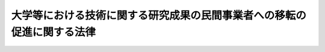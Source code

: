.. _H10HO052:

========================================================================
大学等における技術に関する研究成果の民間事業者への移転の促進に関する法律
========================================================================

.. raw:: html
    
    
    <b>大学等における技術に関する研究成果の民間事業者への移転の促進に関する法律<br>
    （平成十年五月六日法律第五十二号）</b><br><br><div align="right">最終改正：平成二三年六月八日法律第六三号</div><br><p>
    </p><div class="arttitle"><a name="1000000000000000000000000000000000000000000000000100000000000000000000000000000">（目的）</a>
    </div><div class="item"><b>第一条</b>
    <a name="1000000000000000000000000000000000000000000000000100000000001000000000000000000"></a>
    　この法律は、大学、高等専門学校、大学共同利用機関及び国の試験研究機関等における技術に関する研究成果の民間事業者への移転の促進を図るための措置を講ずることにより、新たな事業分野の開拓及び産業の技術の向上並びに大学、高等専門学校、大学共同利用機関及び国の試験研究機関等における研究活動の活性化を図り、もって我が国産業構造の転換の円滑化、国民経済の健全な発展及び学術の進展に寄与することを目的とする。
    </div>
    
    <p>
    </p><div class="arttitle"><a name="1000000000000000000000000000000000000000000000000200000000000000000000000000000">（定義）</a>
    </div><div class="item"><b>第二条</b>
    <a name="1000000000000000000000000000000000000000000000000200000000001000000000000000000"></a>
    　この法律において「特定大学技術移転事業」とは、大学（<a href="/cgi-bin/idxrefer.cgi?H_FILE=%8f%ba%93%f1%93%f1%96%40%93%f1%98%5a&amp;REF_NAME=%8a%77%8d%5a%8b%b3%88%e7%96%40&amp;ANCHOR_F=&amp;ANCHOR_T=" target="inyo">学校教育法</a>
    （昭和二十二年法律第二十六号）<a href="/cgi-bin/idxrefer.cgi?H_FILE=%8f%ba%93%f1%93%f1%96%40%93%f1%98%5a&amp;REF_NAME=%91%e6%88%ea%8f%f0&amp;ANCHOR_F=1000000000000000000000000000000000000000000000000100000000000000000000000000000&amp;ANCHOR_T=1000000000000000000000000000000000000000000000000100000000000000000000000000000#1000000000000000000000000000000000000000000000000100000000000000000000000000000" target="inyo">第一条</a>
    に規定する大学及び高等専門学校並びに<a href="/cgi-bin/idxrefer.cgi?H_FILE=%95%bd%88%ea%8c%dc%96%40%88%ea%88%ea%93%f1&amp;REF_NAME=%8d%91%97%a7%91%e5%8a%77%96%40%90%6c%96%40&amp;ANCHOR_F=&amp;ANCHOR_T=" target="inyo">国立大学法人法</a>
    （平成十五年法律第百十二号）<a href="/cgi-bin/idxrefer.cgi?H_FILE=%95%bd%88%ea%8c%dc%96%40%88%ea%88%ea%93%f1&amp;REF_NAME=%91%e6%93%f1%8f%f0%91%e6%8e%6c%8d%80&amp;ANCHOR_F=1000000000000000000000000000000000000000000000000200000000004000000000000000000&amp;ANCHOR_T=1000000000000000000000000000000000000000000000000200000000004000000000000000000#1000000000000000000000000000000000000000000000000200000000004000000000000000000" target="inyo">第二条第四項</a>
    に規定する大学共同利用機関をいう。以下同じ。）における技術に関する研究成果（以下「特定研究成果」という。）について、特定研究成果に係る特許権その他の政令で定める権利のうち国以外の者に属するものについての譲渡、専用実施権の設定その他の行為により、特定研究成果の活用を行うことが適切かつ確実と認められる民間事業者に対し移転する事業であって、当該大学における研究の進展に資するものをいう。
    </div>
    <div class="item"><b><a name="1000000000000000000000000000000000000000000000000200000000002000000000000000000">２</a>
    </b>
    　この法律において「中小企業者」とは、次の各号のいずれかに該当する者をいう。
    <div class="number"><b><a name="1000000000000000000000000000000000000000000000000200000000002000000001000000000">一</a>
    </b>
    　資本金の額又は出資の総額が三億円以下の会社並びに常時使用する従業員の数が三百人以下の会社及び個人であって、製造業、建設業、運輸業その他の業種（次号から第二号の三までに掲げる業種及び第三号の政令で定める業種を除く。）に属する事業を主たる事業として営むもの
    </div>
    <div class="number"><b><a name="1000000000000000000000000000000000000000000000000200000000002000000002000000000">二</a>
    </b>
    　資本金の額又は出資の総額が一億円以下の会社並びに常時使用する従業員の数が百人以下の会社及び個人であって、卸売業（第三号の政令で定める業種を除く。）に属する事業を主たる事業として営むもの
    </div>
    <div class="number"><b><a name="1000000000000000000000000000000000000000000000000200000000002000000002002000000">二の二</a>
    </b>
    　資本金の額又は出資の総額が五千万円以下の会社並びに常時使用する従業員の数が百人以下の会社及び個人であって、サービス業（第三号の政令で定める業種を除く。）に属する事業を主たる事業として営むもの
    </div>
    <div class="number"><b><a name="1000000000000000000000000000000000000000000000000200000000002000000002003000000">二の三</a>
    </b>
    　資本金の額又は出資の総額が五千万円以下の会社並びに常時使用する従業員の数が五十人以下の会社及び個人であって、小売業（次号の政令で定める業種を除く。）に属する事業を主たる事業として営むもの
    </div>
    <div class="number"><b><a name="1000000000000000000000000000000000000000000000000200000000002000000003000000000">三</a>
    </b>
    　資本金の額又は出資の総額がその業種ごとに政令で定める金額以下の会社並びに常時使用する従業員の数がその業種ごとに政令で定める数以下の会社及び個人であって、その政令で定める業種に属する事業を主たる事業として営むもの
    </div>
    <div class="number"><b><a name="1000000000000000000000000000000000000000000000000200000000002000000004000000000">四</a>
    </b>
    　企業組合
    </div>
    <div class="number"><b><a name="1000000000000000000000000000000000000000000000000200000000002000000005000000000">五</a>
    </b>
    　協業組合
    </div>
    <div class="number"><b><a name="1000000000000000000000000000000000000000000000000200000000002000000006000000000">六</a>
    </b>
    　事業協同組合、事業協同小組合、商工組合、協同組合連合会その他の特別の法律により設立された組合及びその連合会であって、政令で定めるもの
    </div>
    </div>
    
    <p>
    </p><div class="arttitle"><a name="1000000000000000000000000000000000000000000000000300000000000000000000000000000">（実施指針）</a>
    </div><div class="item"><b>第三条</b>
    <a name="1000000000000000000000000000000000000000000000000300000000001000000000000000000"></a>
    　文部科学大臣及び経済産業大臣は、特定研究成果の民間事業者への効率的な移転を促進するため、特定大学技術移転事業の実施に関する指針（以下「実施指針」という。）を定めなければならない。
    </div>
    <div class="item"><b><a name="1000000000000000000000000000000000000000000000000300000000002000000000000000000">２</a>
    </b>
    　実施指針においては、次に掲げる事項を定めるものとする。
    <div class="number"><b><a name="1000000000000000000000000000000000000000000000000300000000002000000001000000000">一</a>
    </b>
    　特定大学技術移転事業の推進に関する基本的な方向
    </div>
    <div class="number"><b><a name="1000000000000000000000000000000000000000000000000300000000002000000002000000000">二</a>
    </b>
    　特定大学技術移転事業を実施する者の要件に関する事項
    </div>
    <div class="number"><b><a name="1000000000000000000000000000000000000000000000000300000000002000000003000000000">三</a>
    </b>
    　特定大学技術移転事業の内容及び実施方法に関する事項
    </div>
    <div class="number"><b><a name="1000000000000000000000000000000000000000000000000300000000002000000004000000000">四</a>
    </b>
    　大学における学術研究の特性その他特定大学技術移転事業の実施に際し配慮すべき事項
    </div>
    </div>
    <div class="item"><b><a name="1000000000000000000000000000000000000000000000000300000000003000000000000000000">３</a>
    </b>
    　文部科学大臣及び経済産業大臣は、実施指針を定め、又はこれを変更しようとするときは、関係行政機関の長に協議しなければならない。
    </div>
    <div class="item"><b><a name="1000000000000000000000000000000000000000000000000300000000004000000000000000000">４</a>
    </b>
    　文部科学大臣及び経済産業大臣は、実施指針を定め、又はこれを変更したときは、遅滞なく、これを公表しなければならない。
    </div>
    
    <p>
    </p><div class="arttitle"><a name="1000000000000000000000000000000000000000000000000400000000000000000000000000000">（実施計画の承認）</a>
    </div><div class="item"><b>第四条</b>
    <a name="1000000000000000000000000000000000000000000000000400000000001000000000000000000"></a>
    　特定大学技術移転事業を実施しようとする者（特定大学技術移転事業を実施する法人を設立しようとする者を含む。）は、当該特定大学技術移転事業の実施に関する計画（以下「実施計画」という。）を作成し、これを文部科学大臣及び経済産業大臣に提出して、その実施計画が適当である旨の承認を受けることができる。
    </div>
    <div class="item"><b><a name="1000000000000000000000000000000000000000000000000400000000002000000000000000000">２</a>
    </b>
    　実施計画には、次に掲げる事項を記載しなければならない。
    <div class="number"><b><a name="1000000000000000000000000000000000000000000000000400000000002000000001000000000">一</a>
    </b>
    　特定大学技術移転事業を実施する者に関する事項
    </div>
    <div class="number"><b><a name="1000000000000000000000000000000000000000000000000400000000002000000002000000000">二</a>
    </b>
    　特定大学技術移転事業の内容及び実施方法
    </div>
    <div class="number"><b><a name="1000000000000000000000000000000000000000000000000400000000002000000003000000000">三</a>
    </b>
    　特定大学技術移転事業の実施時期
    </div>
    <div class="number"><b><a name="1000000000000000000000000000000000000000000000000400000000002000000004000000000">四</a>
    </b>
    　特定大学技術移転事業の実施に必要な資金の額及びその調達方法
    </div>
    </div>
    <div class="item"><b><a name="1000000000000000000000000000000000000000000000000400000000003000000000000000000">３</a>
    </b>
    　文部科学大臣及び経済産業大臣は、第一項の承認の申請があった場合において、その実施計画が実施指針に照らして適切なものであり、かつ、当該実施計画が確実に実施される見込みがあると認めるときは、その承認をするものとする。
    </div>
    <div class="item"><b><a name="1000000000000000000000000000000000000000000000000400000000004000000000000000000">４</a>
    </b>
    　文部科学大臣及び経済産業大臣は、第一項の承認をしたときは、その旨を公表するものとする。
    </div>
    
    <p>
    </p><div class="arttitle"><a name="1000000000000000000000000000000000000000000000000500000000000000000000000000000">（実施計画の変更等）</a>
    </div><div class="item"><b>第五条</b>
    <a name="1000000000000000000000000000000000000000000000000500000000001000000000000000000"></a>
    　前条第一項の承認を受けた者（その者の設立に係る同項の法人を含む。）は、当該承認に係る実施計画を変更しようとするときは、文部科学大臣及び経済産業大臣の承認を受けなければならない。
    </div>
    <div class="item"><b><a name="1000000000000000000000000000000000000000000000000500000000002000000000000000000">２</a>
    </b>
    　文部科学大臣及び経済産業大臣は、前条第一項の承認を受けた実施計画（前項の規定による変更の承認があったときは、その変更後のもの。以下「承認計画」という。）に係る特定大学技術移転事業を実施する者（以下「承認事業者」という。）が当該承認計画に従って特定大学技術移転事業を実施していないと認めるときは、その承認を取り消すことができる。
    </div>
    <div class="item"><b><a name="1000000000000000000000000000000000000000000000000500000000003000000000000000000">３</a>
    </b>
    　前条第三項の規定は第一項の承認に、同条第四項の規定は前項の規定による承認の取消しに準用する。
    </div>
    
    <p>
    </p><div class="arttitle"><a name="1000000000000000000000000000000000000000000000000600000000000000000000000000000">（独立行政法人中小企業基盤整備機構の行う技術移転促進業務）</a>
    </div><div class="item"><b>第六条</b>
    <a name="1000000000000000000000000000000000000000000000000600000000001000000000000000000"></a>
    　独立行政法人中小企業基盤整備機構は、特定研究成果の民間事業者への移転を促進するため、承認計画に係る特定大学技術移転事業の実施に必要な資金を調達するために発行する社債（<a href="/cgi-bin/idxrefer.cgi?H_FILE=%95%bd%88%ea%8e%4f%96%40%8e%b5%8c%dc&amp;REF_NAME=%8e%d0%8d%c2%81%41%8a%94%8e%ae%93%99%82%cc%90%55%91%d6%82%c9%8a%d6%82%b7%82%e9%96%40%97%a5&amp;ANCHOR_F=&amp;ANCHOR_T=" target="inyo">社債、株式等の振替に関する法律</a>
    （平成十三年法律第七十五号）<a href="/cgi-bin/idxrefer.cgi?H_FILE=%95%bd%88%ea%8e%4f%96%40%8e%b5%8c%dc&amp;REF_NAME=%91%e6%98%5a%8f%5c%98%5a%8f%f0%91%e6%88%ea%8d%86&amp;ANCHOR_F=1000000000000000000000000000000000000000000000006600000000001000000001000000000&amp;ANCHOR_T=1000000000000000000000000000000000000000000000006600000000001000000001000000000#1000000000000000000000000000000000000000000000006600000000001000000001000000000" target="inyo">第六十六条第一号</a>
    に規定する短期社債を除く。）及び当該資金の借入れに係る債務の保証の業務を行う。
    </div>
    
    <p>
    </p><div class="item"><b><a name="1000000000000000000000000000000000000000000000000700000000000000000000000000000">第七条</a>
    </b>
    <a name="1000000000000000000000000000000000000000000000000700000000001000000000000000000"></a>
    　削除
    </div>
    
    <p>
    </p><div class="arttitle"><a name="1000000000000000000000000000000000000000000000000800000000000000000000000000000">（</a><a href="/cgi-bin/idxrefer.cgi?H_FILE=%8f%ba%8e%4f%94%aa%96%40%88%ea%81%5a%88%ea&amp;REF_NAME=%92%86%8f%ac%8a%e9%8b%c6%93%8a%8e%91%88%e7%90%ac%8a%94%8e%ae%89%ef%8e%d0%96%40&amp;ANCHOR_F=&amp;ANCHOR_T=" target="inyo">中小企業投資育成株式会社法</a>
    の特例）
    </div><div class="item"><b>第八条</b>
    <a name="1000000000000000000000000000000000000000000000000800000000001000000000000000000"></a>
    　中小企業投資育成株式会社は、<a href="/cgi-bin/idxrefer.cgi?H_FILE=%8f%ba%8e%4f%94%aa%96%40%88%ea%81%5a%88%ea&amp;REF_NAME=%92%86%8f%ac%8a%e9%8b%c6%93%8a%8e%91%88%e7%90%ac%8a%94%8e%ae%89%ef%8e%d0%96%40&amp;ANCHOR_F=&amp;ANCHOR_T=" target="inyo">中小企業投資育成株式会社法</a>
    （昭和三十八年法律第百一号）<a href="/cgi-bin/idxrefer.cgi?H_FILE=%8f%ba%8e%4f%94%aa%96%40%88%ea%81%5a%88%ea&amp;REF_NAME=%91%e6%8c%dc%8f%f0%91%e6%88%ea%8d%80&amp;ANCHOR_F=1000000000000000000000000000000000000000000000000500000000001000000000000000000&amp;ANCHOR_T=1000000000000000000000000000000000000000000000000500000000001000000000000000000#1000000000000000000000000000000000000000000000000500000000001000000000000000000" target="inyo">第五条第一項</a>
    各号に掲げる事業のほか、次に掲げる事業を行うことができる。
    <div class="number"><b><a name="1000000000000000000000000000000000000000000000000800000000001000000001000000000">一</a>
    </b>
    　承認事業者が承認計画に従って行う特定大学技術移転事業により特定研究成果の移転を受けて、中小企業者又は事業を営んでいない個人が当該特定研究成果を活用する事業を実施するために資本金の額が三億円を超える株式会社を設立する際に発行する株式の引受け及び当該引受けに係る株式の保有
    </div>
    <div class="number"><b><a name="1000000000000000000000000000000000000000000000000800000000001000000002000000000">二</a>
    </b>
    　承認事業者が承認計画に従って行う特定大学技術移転事業により特定研究成果の移転を受けて、中小企業者のうち資本金の額が三億円を超える株式会社が当該特定研究成果を活用する事業を実施するために必要とする資金の調達を図るために発行する株式、新株予約権（新株予約権付社債に付されたものを除く。）又は新株予約権付社債等（<a href="/cgi-bin/idxrefer.cgi?H_FILE=%8f%ba%8e%4f%94%aa%96%40%88%ea%81%5a%88%ea&amp;REF_NAME=%92%86%8f%ac%8a%e9%8b%c6%93%8a%8e%91%88%e7%90%ac%8a%94%8e%ae%89%ef%8e%d0%96%40%91%e6%8c%dc%8f%f0%91%e6%88%ea%8d%80%91%e6%93%f1%8d%86&amp;ANCHOR_F=1000000000000000000000000000000000000000000000000500000000001000000002000000000&amp;ANCHOR_T=1000000000000000000000000000000000000000000000000500000000001000000002000000000#1000000000000000000000000000000000000000000000000500000000001000000002000000000" target="inyo">中小企業投資育成株式会社法第五条第一項第二号</a>
    に規定する新株予約権付社債等をいう。以下この条において同じ。）の引受け及び当該引受けに係る株式、新株予約権（その行使により発行され、又は移転された株式を含む。）又は新株予約権付社債等（新株予約権付社債等に付された新株予約権の行使により発行され、又は移転された株式を含む。）の保有
    </div>
    </div>
    <div class="item"><b><a name="1000000000000000000000000000000000000000000000000800000000002000000000000000000">２</a>
    </b>
    　前項第一号の規定による株式の引受け及び当該引受けに係る株式の保有並びに同項第二号の規定による株式、新株予約権（新株予約権付社債に付されたものを除く。）又は新株予約権付社債等の引受け及び当該引受けに係る株式、新株予約権（その行使により発行され、又は移転された株式を含む。）又は新株予約権付社債等（新株予約権付社債等に付された新株予約権の行使により発行され、又は移転された株式を含む。）の保有は、<a href="/cgi-bin/idxrefer.cgi?H_FILE=%8f%ba%8e%4f%94%aa%96%40%88%ea%81%5a%88%ea&amp;REF_NAME=%92%86%8f%ac%8a%e9%8b%c6%93%8a%8e%91%88%e7%90%ac%8a%94%8e%ae%89%ef%8e%d0%96%40&amp;ANCHOR_F=&amp;ANCHOR_T=" target="inyo">中小企業投資育成株式会社法</a>
    の適用については、それぞれ<a href="/cgi-bin/idxrefer.cgi?H_FILE=%8f%ba%8e%4f%94%aa%96%40%88%ea%81%5a%88%ea&amp;REF_NAME=%93%af%96%40%91%e6%8c%dc%8f%f0%91%e6%88%ea%8d%80%91%e6%88%ea%8d%86&amp;ANCHOR_F=1000000000000000000000000000000000000000000000000500000000001000000001000000000&amp;ANCHOR_T=1000000000000000000000000000000000000000000000000500000000001000000001000000000#1000000000000000000000000000000000000000000000000500000000001000000001000000000" target="inyo">同法第五条第一項第一号</a>
    及び<a href="/cgi-bin/idxrefer.cgi?H_FILE=%8f%ba%8e%4f%94%aa%96%40%88%ea%81%5a%88%ea&amp;REF_NAME=%91%e6%93%f1%8d%86&amp;ANCHOR_F=1000000000000000000000000000000000000000000000000500000000001000000002000000000&amp;ANCHOR_T=1000000000000000000000000000000000000000000000000500000000001000000002000000000#1000000000000000000000000000000000000000000000000500000000001000000002000000000" target="inyo">第二号</a>
    の事業とみなす。
    </div>
    
    <p>
    </p><div class="arttitle"><a name="1000000000000000000000000000000000000000000000000900000000000000000000000000000">（学術の応用に関する研究についての配慮）</a>
    </div><div class="item"><b>第九条</b>
    <a name="1000000000000000000000000000000000000000000000000900000000001000000000000000000"></a>
    　文部科学大臣は、特定研究成果の民間事業者への移転の促進に資するため、大学における学術の応用に関する研究の進展が図られるよう必要な配慮をするものとする。
    </div>
    
    <p>
    </p><div class="arttitle"><a name="1000000000000000000000000000000000000000000000001000000000000000000000000000000">（大学と民間事業者との連携協力の円滑化等）</a>
    </div><div class="item"><b>第十条</b>
    <a name="1000000000000000000000000000000000000000000000001000000000001000000000000000000"></a>
    　文部科学大臣及び経済産業大臣は、特定研究成果の民間事業者への移転を促進するため、研究開発に関し、大学と民間事業者との連携及び協力が円滑になされるよう努めるものとする。この場合において、大学における学術研究の特性に常に配慮しなければならない。
    </div>
    <div class="item"><b><a name="1000000000000000000000000000000000000000000000001000000000002000000000000000000">２</a>
    </b>
    　文部科学大臣及び経済産業大臣は、民間事業者が特定研究成果を活用するために必要な知識及び技術の習得を促進するための施策を効果的に推進するよう努めなければならない。
    </div>
    
    <p>
    </p><div class="arttitle"><a name="1000000000000000000000000000000000000000000000001100000000000000000000000000000">（関連施策の推進）</a>
    </div><div class="item"><b>第十一条</b>
    <a name="1000000000000000000000000000000000000000000000001100000000001000000000000000000"></a>
    　経済産業大臣は、特定研究成果の活用において中小企業者が果たす重要な役割にかんがみ、研究開発、特定研究成果の活用に関する情報の提供その他の関連施策を効果的に推進するよう努めるものとする。
    </div>
    
    <p>
    </p><div class="arttitle"><a name="1000000000000000000000000000000000000000000000001200000000000000000000000000000">（特許料の特例等）</a>
    </div><div class="item"><b>第十二条</b>
    <a name="1000000000000000000000000000000000000000000000001200000000001000000000000000000"></a>
    　国の試験研究機関であって政令で定めるもの（以下「特定試験研究機関」という。）における技術に関する研究成果について、当該研究成果に係る国有の特許権若しくは特許を受ける権利又は国有の実用新案権若しくは実用新案登録を受ける権利の譲渡を受け、当該特許権若しくは当該特許を受ける権利に基づいて取得した特許権又は当該実用新案権若しくは当該実用新案登録を受ける権利に基づいて取得した実用新案権についての譲渡、専用実施権の設定その他の行為により、当該研究成果の活用を行おうとする民間事業者に対し移転する事業を行う者は、当該特定試験研究機関を所管する大臣に申請して、その事業が次の各号のいずれにも適合している旨の認定を受けることができる。
    <div class="number"><b><a name="1000000000000000000000000000000000000000000000001200000000001000000001000000000">一</a>
    </b>
    　当該事業を適確かつ円滑に実施することができる技術的能力を有するものであること。
    </div>
    <div class="number"><b><a name="1000000000000000000000000000000000000000000000001200000000001000000002000000000">二</a>
    </b>
    　当該特許権若しくは当該特許を受ける権利に係る発明又は当該実用新案権若しくは当該実用新案登録を受ける権利に係る考案を自ら実施するものでないこと。
    </div>
    <div class="number"><b><a name="1000000000000000000000000000000000000000000000001200000000001000000003000000000">三</a>
    </b>
    　当該特許権若しくは当該特許を受ける権利に係る発明又は当該実用新案権若しくは当該実用新案登録を受ける権利に係る考案に関する民間事業者への情報の提供において特定の民間事業者に対して不当な差別的取扱いをするものでないことその他当該事業を適正に行うに必要な業務の実施の方法が定められているものであること。
    </div>
    </div>
    <div class="item"><b><a name="1000000000000000000000000000000000000000000000001200000000002000000000000000000">２</a>
    </b>
    　特定試験研究機関を所管する大臣は、前項の認定を受けた者（以下「認定事業者」という。）が同項各号のいずれかに適合しなくなったと認めるときは、その認定を取り消すことができる。
    </div>
    <div class="item"><b><a name="1000000000000000000000000000000000000000000000001200000000003000000000000000000">３</a>
    </b>
    　特定試験研究機関を所管する大臣は、第一項の規定による認定をしたとき、及び前項の規定による認定の取消しをしたときは、その旨を特許庁長官に通知しなければならない。
    </div>
    <div class="item"><b><a name="1000000000000000000000000000000000000000000000001200000000004000000000000000000">４</a>
    </b>
    　<a href="/cgi-bin/idxrefer.cgi?H_FILE=%8f%ba%8e%4f%8e%6c%96%40%88%ea%93%f1%88%ea&amp;REF_NAME=%93%c1%8b%96%96%40&amp;ANCHOR_F=&amp;ANCHOR_T=" target="inyo">特許法</a>
    （昭和三十四年法律第百二十一号）<a href="/cgi-bin/idxrefer.cgi?H_FILE=%8f%ba%8e%4f%8e%6c%96%40%88%ea%93%f1%88%ea&amp;REF_NAME=%91%e6%95%53%8e%b5%8f%f0%91%e6%93%f1%8d%80&amp;ANCHOR_F=1000000000000000000000000000000000000000000000010700000000002000000000000000000&amp;ANCHOR_T=1000000000000000000000000000000000000000000000010700000000002000000000000000000#1000000000000000000000000000000000000000000000010700000000002000000000000000000" target="inyo">第百七条第二項</a>
    の規定は、次に掲げる特許権であって当該認定事業者に属するものに準用する。
    <div class="number"><b><a name="1000000000000000000000000000000000000000000000001200000000004000000001000000000">一</a>
    </b>
    　認定事業者が国から譲渡を受けた特定試験研究機関における技術に関する研究成果に係る特許を受ける権利に基づいて取得した特許権
    </div>
    <div class="number"><b><a name="1000000000000000000000000000000000000000000000001200000000004000000002000000000">二</a>
    </b>
    　認定事業者が国から譲渡を受けた特定試験研究機関における技術に関する研究成果に係る特許権
    </div>
    </div>
    <div class="item"><b><a name="1000000000000000000000000000000000000000000000001200000000005000000000000000000">５</a>
    </b>
    　<a href="/cgi-bin/idxrefer.cgi?H_FILE=%8f%ba%8e%4f%8e%6c%96%40%88%ea%93%f1%88%ea&amp;REF_NAME=%93%c1%8b%96%96%40%91%e6%95%53%8b%e3%8f%5c%8c%dc%8f%f0%91%e6%8e%6c%8d%80&amp;ANCHOR_F=1000000000000000000000000000000000000000000000019500000000004000000000000000000&amp;ANCHOR_T=1000000000000000000000000000000000000000000000019500000000004000000000000000000#1000000000000000000000000000000000000000000000019500000000004000000000000000000" target="inyo">特許法第百九十五条第四項</a>
    の規定は、前項に規定する特許権又は認定事業者が国から譲渡を受けた特定試験研究機関における技術に関する研究成果に係る特許を受ける権利であって当該認定事業者に属するものについて<a href="/cgi-bin/idxrefer.cgi?H_FILE=%8f%ba%8e%4f%8e%6c%96%40%88%ea%93%f1%88%ea&amp;REF_NAME=%93%af%8f%f0%91%e6%88%ea%8d%80&amp;ANCHOR_F=1000000000000000000000000000000000000000000000019500000000001000000000000000000&amp;ANCHOR_T=1000000000000000000000000000000000000000000000019500000000001000000000000000000#1000000000000000000000000000000000000000000000019500000000001000000000000000000" target="inyo">同条第一項</a>
    から<a href="/cgi-bin/idxrefer.cgi?H_FILE=%8f%ba%8e%4f%8e%6c%96%40%88%ea%93%f1%88%ea&amp;REF_NAME=%91%e6%8e%4f%8d%80&amp;ANCHOR_F=1000000000000000000000000000000000000000000000019500000000003000000000000000000&amp;ANCHOR_T=1000000000000000000000000000000000000000000000019500000000003000000000000000000#1000000000000000000000000000000000000000000000019500000000003000000000000000000" target="inyo">第三項</a>
    までの規定により手数料（政令で定めるものに限る。）を納付すべき者が当該認定事業者である場合に準用する。
    </div>
    <div class="item"><b><a name="1000000000000000000000000000000000000000000000001200000000006000000000000000000">６</a>
    </b>
    　第四項に規定する特許権又は前項に規定する特許を受ける権利が認定事業者と認定事業者以外の者との共有に係る場合における<a href="/cgi-bin/idxrefer.cgi?H_FILE=%8f%ba%8e%4f%8e%6c%96%40%88%ea%93%f1%88%ea&amp;REF_NAME=%93%c1%8b%96%96%40%91%e6%95%53%8b%e3%8f%5c%8c%dc%8f%f0%91%e6%88%ea%8d%80&amp;ANCHOR_F=1000000000000000000000000000000000000000000000019500000000001000000000000000000&amp;ANCHOR_T=1000000000000000000000000000000000000000000000019500000000001000000000000000000#1000000000000000000000000000000000000000000000019500000000001000000000000000000" target="inyo">特許法第百九十五条第一項</a>
    又は<a href="/cgi-bin/idxrefer.cgi?H_FILE=%8f%ba%8e%4f%8e%6c%96%40%88%ea%93%f1%88%ea&amp;REF_NAME=%91%e6%93%f1%8d%80&amp;ANCHOR_F=1000000000000000000000000000000000000000000000019500000000002000000000000000000&amp;ANCHOR_T=1000000000000000000000000000000000000000000000019500000000002000000000000000000#1000000000000000000000000000000000000000000000019500000000002000000000000000000" target="inyo">第二項</a>
    の規定による手数料（出願審査の請求の手数料以外の政令で定める手数料に限る。）の納付については、認定事業者を国とみなして<a href="/cgi-bin/idxrefer.cgi?H_FILE=%8f%ba%8e%4f%8e%6c%96%40%88%ea%93%f1%88%ea&amp;REF_NAME=%93%af%8f%f0%91%e6%8c%dc%8d%80&amp;ANCHOR_F=1000000000000000000000000000000000000000000000019500000000005000000000000000000&amp;ANCHOR_T=1000000000000000000000000000000000000000000000019500000000005000000000000000000#1000000000000000000000000000000000000000000000019500000000005000000000000000000" target="inyo">同条第五項</a>
    の規定を適用する。
    </div>
    <div class="item"><b><a name="1000000000000000000000000000000000000000000000001200000000007000000000000000000">７</a>
    </b>
    　<a href="/cgi-bin/idxrefer.cgi?H_FILE=%95%bd%93%f1%96%40%8e%4f%81%5a&amp;REF_NAME=%8d%48%8b%c6%8f%8a%97%4c%8c%a0%82%c9%8a%d6%82%b7%82%e9%8e%e8%91%b1%93%99%82%cc%93%c1%97%e1%82%c9%8a%d6%82%b7%82%e9%96%40%97%a5&amp;ANCHOR_F=&amp;ANCHOR_T=" target="inyo">工業所有権に関する手続等の特例に関する法律</a>
    （平成二年法律第三十号）<a href="/cgi-bin/idxrefer.cgi?H_FILE=%95%bd%93%f1%96%40%8e%4f%81%5a&amp;REF_NAME=%91%e6%8e%6c%8f%5c%8f%f0%91%e6%8e%4f%8d%80&amp;ANCHOR_F=1000000000000000000000000000000000000000000000004000000000003000000000000000000&amp;ANCHOR_T=1000000000000000000000000000000000000000000000004000000000003000000000000000000#1000000000000000000000000000000000000000000000004000000000003000000000000000000" target="inyo">第四十条第三項</a>
    の規定は、第四項に規定する特許権又は第五項に規定する特許を受ける権利について<a href="/cgi-bin/idxrefer.cgi?H_FILE=%95%bd%93%f1%96%40%8e%4f%81%5a&amp;REF_NAME=%93%af%8f%f0%91%e6%88%ea%8d%80&amp;ANCHOR_F=1000000000000000000000000000000000000000000000004000000000001000000000000000000&amp;ANCHOR_T=1000000000000000000000000000000000000000000000004000000000001000000000000000000#1000000000000000000000000000000000000000000000004000000000001000000000000000000" target="inyo">同条第一項</a>
    の規定により手数料（政令で定めるものに限る。）を納付すべき者が当該認定事業者である場合に準用する。
    </div>
    <div class="item"><b><a name="1000000000000000000000000000000000000000000000001200000000008000000000000000000">８</a>
    </b>
    　第四項に規定する特許権又は第五項に規定する特許を受ける権利が認定事業者と認定事業者以外の者との共有に係る場合における<a href="/cgi-bin/idxrefer.cgi?H_FILE=%95%bd%93%f1%96%40%8e%4f%81%5a&amp;REF_NAME=%8d%48%8b%c6%8f%8a%97%4c%8c%a0%82%c9%8a%d6%82%b7%82%e9%8e%e8%91%b1%93%99%82%cc%93%c1%97%e1%82%c9%8a%d6%82%b7%82%e9%96%40%97%a5%91%e6%8e%6c%8f%5c%8f%f0%91%e6%88%ea%8d%80&amp;ANCHOR_F=1000000000000000000000000000000000000000000000004000000000001000000000000000000&amp;ANCHOR_T=1000000000000000000000000000000000000000000000004000000000001000000000000000000#1000000000000000000000000000000000000000000000004000000000001000000000000000000" target="inyo">工業所有権に関する手続等の特例に関する法律第四十条第一項</a>
    の規定による手数料（前項の政令で定めるものに限る。）の納付については、認定事業者を国とみなして<a href="/cgi-bin/idxrefer.cgi?H_FILE=%95%bd%93%f1%96%40%8e%4f%81%5a&amp;REF_NAME=%93%af%8f%f0%91%e6%8e%6c%8d%80&amp;ANCHOR_F=1000000000000000000000000000000000000000000000004000000000004000000000000000000&amp;ANCHOR_T=1000000000000000000000000000000000000000000000004000000000004000000000000000000#1000000000000000000000000000000000000000000000004000000000004000000000000000000" target="inyo">同条第四項</a>
    の規定を適用する。
    </div>
    <div class="item"><b><a name="1000000000000000000000000000000000000000000000001200000000009000000000000000000">９</a>
    </b>
    　第四項から前項までの規定は、認定事業者が国から譲渡を受けた特定試験研究機関における技術に関する研究成果に係る実用新案登録を受ける権利、認定事業者が国から譲渡を受けた特定試験研究機関における技術に関する研究成果に係る実用新案登録を受ける権利に基づいて取得した実用新案権及び認定事業者が国から譲渡を受けた特定試験研究機関における技術に関する研究成果に係る実用新案権であって当該認定事業者に属するものに準用する。この場合において、第四項中「<a href="/cgi-bin/idxrefer.cgi?H_FILE=%8f%ba%8e%4f%8e%6c%96%40%88%ea%93%f1%88%ea&amp;REF_NAME=%93%c1%8b%96%96%40&amp;ANCHOR_F=&amp;ANCHOR_T=" target="inyo">特許法</a>
    （昭和三十四年法律第百二十一号）<a href="/cgi-bin/idxrefer.cgi?H_FILE=%8f%ba%8e%4f%8e%6c%96%40%88%ea%93%f1%88%ea&amp;REF_NAME=%91%e6%95%53%8e%b5%8f%f0%91%e6%93%f1%8d%80&amp;ANCHOR_F=1000000000000000000000000000000000000000000000010700000000002000000000000000000&amp;ANCHOR_T=1000000000000000000000000000000000000000000000010700000000002000000000000000000#1000000000000000000000000000000000000000000000010700000000002000000000000000000" target="inyo">第百七条第二項</a>
    」とあるのは「<a href="/cgi-bin/idxrefer.cgi?H_FILE=%8f%ba%8e%4f%8e%6c%96%40%88%ea%93%f1%8e%4f&amp;REF_NAME=%8e%c0%97%70%90%56%88%c4%96%40&amp;ANCHOR_F=&amp;ANCHOR_T=" target="inyo">実用新案法</a>
    （昭和三十四年法律第百二十三号）<a href="/cgi-bin/idxrefer.cgi?H_FILE=%8f%ba%8e%4f%8e%6c%96%40%88%ea%93%f1%8e%4f&amp;REF_NAME=%91%e6%8e%4f%8f%5c%88%ea%8f%f0%91%e6%93%f1%8d%80&amp;ANCHOR_F=1000000000000000000000000000000000000000000000003100000000002000000000000000000&amp;ANCHOR_T=1000000000000000000000000000000000000000000000003100000000002000000000000000000#1000000000000000000000000000000000000000000000003100000000002000000000000000000" target="inyo">第三十一条第二項</a>
    」と、第五項中「<a href="/cgi-bin/idxrefer.cgi?H_FILE=%8f%ba%8e%4f%8e%6c%96%40%88%ea%93%f1%88%ea&amp;REF_NAME=%93%c1%8b%96%96%40%91%e6%95%53%8b%e3%8f%5c%8c%dc%8f%f0%91%e6%8e%6c%8d%80&amp;ANCHOR_F=1000000000000000000000000000000000000000000000019500000000004000000000000000000&amp;ANCHOR_T=1000000000000000000000000000000000000000000000019500000000004000000000000000000#1000000000000000000000000000000000000000000000019500000000004000000000000000000" target="inyo">特許法第百九十五条第四項</a>
    」とあるのは「<a href="/cgi-bin/idxrefer.cgi?H_FILE=%8f%ba%8e%4f%8e%6c%96%40%88%ea%93%f1%8e%4f&amp;REF_NAME=%8e%c0%97%70%90%56%88%c4%96%40%91%e6%8c%dc%8f%5c%8e%6c%8f%f0%91%e6%8e%4f%8d%80&amp;ANCHOR_F=1000000000000000000000000000000000000000000000005400000000003000000000000000000&amp;ANCHOR_T=1000000000000000000000000000000000000000000000005400000000003000000000000000000#1000000000000000000000000000000000000000000000005400000000003000000000000000000" target="inyo">実用新案法第五十四条第三項</a>
    」と、第六項中「<a href="/cgi-bin/idxrefer.cgi?H_FILE=%8f%ba%8e%4f%8e%6c%96%40%88%ea%93%f1%88%ea&amp;REF_NAME=%93%c1%8b%96%96%40%91%e6%95%53%8b%e3%8f%5c%8c%dc%8f%f0%91%e6%88%ea%8d%80&amp;ANCHOR_F=1000000000000000000000000000000000000000000000019500000000001000000000000000000&amp;ANCHOR_T=1000000000000000000000000000000000000000000000019500000000001000000000000000000#1000000000000000000000000000000000000000000000019500000000001000000000000000000" target="inyo">特許法第百九十五条第一項</a>
    又は<a href="/cgi-bin/idxrefer.cgi?H_FILE=%8f%ba%8e%4f%8e%6c%96%40%88%ea%93%f1%88%ea&amp;REF_NAME=%91%e6%93%f1%8d%80&amp;ANCHOR_F=1000000000000000000000000000000000000000000000019500000000002000000000000000000&amp;ANCHOR_T=1000000000000000000000000000000000000000000000019500000000002000000000000000000#1000000000000000000000000000000000000000000000019500000000002000000000000000000" target="inyo">第二項</a>
    」とあるのは「<a href="/cgi-bin/idxrefer.cgi?H_FILE=%8f%ba%8e%4f%8e%6c%96%40%88%ea%93%f1%8e%4f&amp;REF_NAME=%8e%c0%97%70%90%56%88%c4%96%40%91%e6%8c%dc%8f%5c%8e%6c%8f%f0%91%e6%88%ea%8d%80&amp;ANCHOR_F=1000000000000000000000000000000000000000000000005400000000001000000000000000000&amp;ANCHOR_T=1000000000000000000000000000000000000000000000005400000000001000000000000000000#1000000000000000000000000000000000000000000000005400000000001000000000000000000" target="inyo">実用新案法第五十四条第一項</a>
    又は<a href="/cgi-bin/idxrefer.cgi?H_FILE=%8f%ba%8e%4f%8e%6c%96%40%88%ea%93%f1%8e%4f&amp;REF_NAME=%91%e6%93%f1%8d%80&amp;ANCHOR_F=1000000000000000000000000000000000000000000000005400000000002000000000000000000&amp;ANCHOR_T=1000000000000000000000000000000000000000000000005400000000002000000000000000000#1000000000000000000000000000000000000000000000005400000000002000000000000000000" target="inyo">第二項</a>
    」と、「出願審査の請求の手数料」とあるのは「実用新案技術評価の請求の手数料」と、「<a href="/cgi-bin/idxrefer.cgi?H_FILE=%8f%ba%8e%4f%8e%6c%96%40%88%ea%93%f1%8e%4f&amp;REF_NAME=%93%af%8f%f0%91%e6%8c%dc%8d%80&amp;ANCHOR_F=1000000000000000000000000000000000000000000000005400000000005000000000000000000&amp;ANCHOR_T=1000000000000000000000000000000000000000000000005400000000005000000000000000000#1000000000000000000000000000000000000000000000005400000000005000000000000000000" target="inyo">同条第五項</a>
    」とあるのは「<a href="/cgi-bin/idxrefer.cgi?H_FILE=%8f%ba%8e%4f%8e%6c%96%40%88%ea%93%f1%8e%4f&amp;REF_NAME=%93%af%8f%f0%91%e6%8e%6c%8d%80&amp;ANCHOR_F=1000000000000000000000000000000000000000000000005400000000004000000000000000000&amp;ANCHOR_T=1000000000000000000000000000000000000000000000005400000000004000000000000000000#1000000000000000000000000000000000000000000000005400000000004000000000000000000" target="inyo">同条第四項</a>
    」と読み替えるものとする。
    </div>
    
    <p>
    </p><div class="item"><b><a name="1000000000000000000000000000000000000000000000001300000000000000000000000000000">第十三条</a>
    </b>
    <a name="1000000000000000000000000000000000000000000000001300000000001000000000000000000"></a>
    　独立行政法人（<a href="/cgi-bin/idxrefer.cgi?H_FILE=%95%bd%88%ea%88%ea%96%40%88%ea%81%5a%8e%4f&amp;REF_NAME=%93%c6%97%a7%8d%73%90%ad%96%40%90%6c%92%ca%91%a5%96%40&amp;ANCHOR_F=&amp;ANCHOR_T=" target="inyo">独立行政法人通則法</a>
    （平成十一年法律第百三号）<a href="/cgi-bin/idxrefer.cgi?H_FILE=%95%bd%88%ea%88%ea%96%40%88%ea%81%5a%8e%4f&amp;REF_NAME=%91%e6%93%f1%8f%f0%91%e6%88%ea%8d%80&amp;ANCHOR_F=1000000000000000000000000000000000000000000000000200000000001000000000000000000&amp;ANCHOR_T=1000000000000000000000000000000000000000000000000200000000001000000000000000000#1000000000000000000000000000000000000000000000000200000000001000000000000000000" target="inyo">第二条第一項</a>
    に規定する独立行政法人をいう。）であって試験研究に関する業務を行うものとして政令で定めるもの（以下「試験研究独立行政法人」という。）における技術に関する研究成果について、当該研究成果に係る試験研究独立行政法人が保有する特許権又は特許を受ける権利の譲渡を受け、当該特許権又は当該特許を受ける権利に基づいて取得した特許権についての譲渡、専用実施権の設定その他の行為により、当該研究成果の活用を行おうとする民間事業者に対し移転する事業（以下「試験研究独立行政法人技術移転事業」という。）を行う者は、当該試験研究独立行政法人を所管する大臣に申請して、その事業が次の各号のいずれにも適合している旨の認定を受けることができる。
    <div class="number"><b><a name="1000000000000000000000000000000000000000000000001300000000001000000001000000000">一</a>
    </b>
    　当該事業を適確かつ円滑に実施することができる技術的能力を有するものであること。
    </div>
    <div class="number"><b><a name="1000000000000000000000000000000000000000000000001300000000001000000002000000000">二</a>
    </b>
    　当該特許権又は当該特許を受ける権利に係る発明を自ら実施するものでないこと。
    </div>
    <div class="number"><b><a name="1000000000000000000000000000000000000000000000001300000000001000000003000000000">三</a>
    </b>
    　当該特許権又は当該特許を受ける権利に係る発明に関する民間事業者への情報の提供において特定の民間事業者に対して不当な差別的取扱いをするものでないことその他当該事業を適正に行うに必要な業務の実施の方法が定められているものであること。
    </div>
    </div>
    <div class="item"><b><a name="1000000000000000000000000000000000000000000000001300000000002000000000000000000">２</a>
    </b>
    　前条第二項及び第三項の規定は前項の規定による認定に準用する。
    </div>
    <div class="item"><b><a name="1000000000000000000000000000000000000000000000001300000000003000000000000000000">３</a>
    </b>
    　特許庁長官は、第一項の認定を受けた者が同項に規定する試験研究独立行政法人技術移転事業を実施するときは、政令で定めるところにより、<a href="/cgi-bin/idxrefer.cgi?H_FILE=%8f%ba%8e%4f%8e%6c%96%40%88%ea%93%f1%88%ea&amp;REF_NAME=%93%c1%8b%96%96%40%91%e6%95%53%8e%b5%8f%f0%91%e6%88%ea%8d%80&amp;ANCHOR_F=1000000000000000000000000000000000000000000000010700000000001000000000000000000&amp;ANCHOR_T=1000000000000000000000000000000000000000000000010700000000001000000000000000000#1000000000000000000000000000000000000000000000010700000000001000000000000000000" target="inyo">特許法第百七条第一項</a>
    の規定による第一年から第十年までの各年分の特許料を軽減し若しくは免除し、又はその納付を猶予することができる。
    </div>
    <div class="item"><b><a name="1000000000000000000000000000000000000000000000001300000000004000000000000000000">４</a>
    </b>
    　特許庁長官は、第一項の認定を受けた者が同項に規定する試験研究独立行政法人技術移転事業を実施するときは、政令で定めるところにより、自己の特許出願について<a href="/cgi-bin/idxrefer.cgi?H_FILE=%8f%ba%8e%4f%8e%6c%96%40%88%ea%93%f1%88%ea&amp;REF_NAME=%93%c1%8b%96%96%40%91%e6%95%53%8b%e3%8f%5c%8c%dc%8f%f0%91%e6%93%f1%8d%80&amp;ANCHOR_F=1000000000000000000000000000000000000000000000019500000000002000000000000000000&amp;ANCHOR_T=1000000000000000000000000000000000000000000000019500000000002000000000000000000#1000000000000000000000000000000000000000000000019500000000002000000000000000000" target="inyo">特許法第百九十五条第二項</a>
    の規定により納付すべき出願審査の請求の手数料を軽減し、又は免除することができる。
    </div>
    
    <p>
    </p><div class="arttitle"><a name="1000000000000000000000000000000000000000000000001400000000000000000000000000000">（報告の徴収）</a>
    </div><div class="item"><b>第十四条</b>
    <a name="1000000000000000000000000000000000000000000000001400000000001000000000000000000"></a>
    　文部科学大臣及び経済産業大臣は、承認事業者に対し、承認計画の実施状況について報告を求めることができる。
    </div>
    <div class="item"><b><a name="1000000000000000000000000000000000000000000000001400000000002000000000000000000">２</a>
    </b>
    　特定試験研究機関又は試験研究独立行政法人を所管する大臣は、この法律の施行に必要な限度において、認定事業者又は前条第一項の認定を受けた者に対し、その業務の状況について報告を求めることができる。
    </div>
    
    <p>
    </p><div class="arttitle"><a name="1000000000000000000000000000000000000000000000001500000000000000000000000000000">（罰則）</a>
    </div><div class="item"><b>第十五条</b>
    <a name="1000000000000000000000000000000000000000000000001500000000001000000000000000000"></a>
    　前条の規定による報告をせず、又は虚偽の報告をした者は、二十万円以下の罰金に処する。
    </div>
    <div class="item"><b><a name="1000000000000000000000000000000000000000000000001500000000002000000000000000000">２</a>
    </b>
    　法人の代表者又は法人若しくは人の代理人、使用人その他の従業者が、その法人又は人の業務に関し、前項の違反行為をしたときは、行為者を罰するほか、その法人又は人に対して同項の刑を科する。
    </div>
    
    
    <br><a name="5000000000000000000000000000000000000000000000000000000000000000000000000000000"></a>
    　　　<a name="5000000001000000000000000000000000000000000000000000000000000000000000000000000"><b>附　則　抄</b></a>
    <br><p>
    </p><div class="arttitle">（施行期日）</div>
    <div class="item"><b>第一条</b>
    　この法律は、公布の日から起算して三月を超えない範囲内において政令で定める日から施行する。ただし、第十二条、第十三条並びに第十四条第二項及び第三項の規定は、平成十一年四月一日から施行する。
    </div>
    
    <p>
    </p><div class="arttitle">（基金の持分の払戻しの禁止の特例）</div>
    <div class="item"><b>第二条</b>
    　政府及び日本開発銀行以外の出資者は、基金に対し、この法律の施行の日から起算して一月を経過した日までの間に限り、その持分の払戻しを請求することができる。
    </div>
    <div class="item"><b>２</b>
    　基金は、前項の規定による請求があったときは、特定施設整備法第十八条第一項の規定にかかわらず、当該持分に係る出資額に相当する金額により払戻しをしなければならない。この場合において、基金は、その払戻しをした金額により資本金を減少するものとする。
    </div>
    
    <p>
    </p><div class="arttitle">（承認事業者に係る特許料等に関する特例措置等）</div>
    <div class="item"><b>第三条</b>
    　承認事業者が国立大学法人（国立大学法人法第二条第一項に規定する国立大学法人をいう。）、大学共同利用機関法人（同条第三項に規定する大学共同利用機関法人をいう。）又は独立行政法人国立高等専門学校機構から譲渡を受けた特許権若しくは特許を受ける権利（産業技術力強化法（平成十二年法律第四十四号）附則第三条第一項各号に掲げるものに限る。）又は当該特許を受ける権利に基づいて取得した特許権（平成十九年三月三十一日までにされた特許出願（同年四月一日以後にする特許出願であって、特許法第四十四条第二項（同法第四十六条第五項において準用する場合を含む。）の規定により同年三月三十一日までにしたものとみなされるものを除く。）に係るものに限る。）であって承認事業者に属するものについて特許法第百七条第一項の規定により納付すべき特許料、同法第百九十五条第一項若しくは第二項の規定により納付すべき手数料又は工業所有権に関する手続等の特例に関する法律第四十条第一項の規定により納付すべき手数料の納付については、承認事業者を国とみなして特許法第百七条第二項、第百九十五条第四項及び第五項並びに工業所有権に関する手続等の特例に関する法律第四十条第三項及び第四項の規定を適用する。
    </div>
    
    <p>
    </p><div class="arttitle">（罰則に関する経過措置）</div>
    <div class="item"><b>第四条</b>
    　この法律の施行前にした行為に対する罰則の適用については、なお従前の例による。
    </div>
    
    <br>　　　<a name="5000000002000000000000000000000000000000000000000000000000000000000000000000000"><b>附　則　（平成一一年一二月三日法律第一四六号）　抄</b></a>
    <br><p>
    </p><div class="arttitle">（施行期日）</div>
    <div class="item"><b>第一条</b>
    　この法律は、公布の日から施行する。
    </div>
    
    <p>
    </p><div class="arttitle">（罰則に関する経過措置）</div>
    <div class="item"><b>第十四条</b>
    　この法律（附則第一条ただし書に規定する規定については、当該規定。以下この条において同じ。）の施行前にした行為及びこの附則の規定によりなお従前の例によることとされる場合におけるこの法律の施行後にした行為に対する罰則の適用については、なお従前の例による。
    </div>
    
    <p>
    </p><div class="arttitle">（政令への委任）</div>
    <div class="item"><b>第十五条</b>
    　附則第二条から前条までに定めるもののほか、この法律の施行に関して必要となる経過措置は、政令で定める。
    </div>
    
    <br>　　　<a name="5000000003000000000000000000000000000000000000000000000000000000000000000000000"><b>附　則　（平成一一年一二月二二日法律第一六〇号）　抄</b></a>
    <br><p>
    </p><div class="arttitle">（施行期日）</div>
    <div class="item"><b>第一条</b>
    　この法律（第二条及び第三条を除く。）は、平成十三年一月六日から施行する。
    </div>
    
    <br>　　　<a name="5000000004000000000000000000000000000000000000000000000000000000000000000000000"><b>附　則　（平成一一年一二月二二日法律第二二〇号）　抄</b></a>
    <br><p>
    </p><div class="arttitle">（施行期日）</div>
    <div class="item"><b>第一条</b>
    　この法律（第一条を除く。）は、平成十三年一月六日から施行する。
    </div>
    
    <p>
    </p><div class="arttitle">（政令への委任）</div>
    <div class="item"><b>第四条</b>
    　前二条に定めるもののほか、この法律の施行に関し必要な事項は、政令で定める。
    </div>
    
    <br>　　　<a name="5000000005000000000000000000000000000000000000000000000000000000000000000000000"><b>附　則　（平成一一年一二月二二日法律第二二三号）　抄</b></a>
    <br><p>
    </p><div class="arttitle">（施行期日）</div>
    <div class="item"><b>第一条</b>
    　この法律は、公布の日から起算して三月を超えない範囲内において政令で定める日から施行する。
    </div>
    
    <br>　　　<a name="5000000006000000000000000000000000000000000000000000000000000000000000000000000"><b>附　則　（平成一三年六月二七日法律第七五号）　抄</b></a>
    <br><p>
    </p><div class="arttitle">（施行期日等）</div>
    <div class="item"><b>第一条</b>
    　この法律は、平成十四年四月一日（以下「施行日」という。）から施行し、施行日以後に発行される短期社債等について適用する。
    </div>
    
    <p>
    </p><div class="arttitle">（罰則の適用に関する経過措置）</div>
    <div class="item"><b>第七条</b>
    　施行日前にした行為及びこの附則の規定によりなおその効力を有することとされる場合における施行日以後にした行為に対する罰則の適用については、なお従前の例による。
    </div>
    
    <p>
    </p><div class="arttitle">（その他の経過措置の政令への委任）</div>
    <div class="item"><b>第八条</b>
    　この附則に規定するもののほか、この法律の施行に関し必要な経過措置は、政令で定める。
    </div>
    
    <p>
    </p><div class="arttitle">（検討）</div>
    <div class="item"><b>第九条</b>
    　政府は、この法律の施行後五年を経過した場合において、この法律の施行状況、社会経済情勢の変化等を勘案し、振替機関に係る制度について検討を加え、必要があると認めるときは、その結果に基づいて所要の措置を構ずるものとする。
    </div>
    
    <br>　　　<a name="5000000007000000000000000000000000000000000000000000000000000000000000000000000"><b>附　則　（平成一三年一一月二八日法律第一二九号）　抄</b></a>
    <br><p></p><div class="arttitle">（施行期日）</div>
    <div class="item"><b>１</b>
    　この法律は、平成十四年四月一日から施行する。
    </div>
    <div class="arttitle">（罰則の適用に関する経過措置）</div>
    <div class="item"><b>２</b>
    　この法律の施行前にした行為及びこの法律の規定により従前の例によることとされる場合におけるこの法律の施行後にした行為に対する罰則の適用については、なお従前の例による。
    </div>
    
    <br>　　　<a name="5000000008000000000000000000000000000000000000000000000000000000000000000000000"><b>附　則　（平成一四年六月一二日法律第六五号）　抄</b></a>
    <br><p>
    </p><div class="arttitle">（施行期日）</div>
    <div class="item"><b>第一条</b>
    　この法律は、平成十五年一月六日から施行する。
    </div>
    
    <p>
    </p><div class="arttitle">（罰則の適用に関する経過措置） </div>
    <div class="item"><b>第八十四条</b>
    　この法律（附則第一条各号に掲げる規定にあっては、当該規定。以下この条において同じ。）の施行前にした行為及びこの附則の規定によりなお従前の例によることとされる場合におけるこの法律の施行後にした行為に対する罰則の適用については、なお従前の例による。 
    </div>
    
    <p>
    </p><div class="arttitle">（その他の経過措置の政令への委任） </div>
    <div class="item"><b>第八十五条</b>
    　この附則に規定するもののほか、この法律の施行に関し必要な経過措置は、政令で定める。 
    </div>
    
    <p>
    </p><div class="arttitle">（検討） </div>
    <div class="item"><b>第八十六条</b>
    　政府は、この法律の施行後五年を経過した場合において新社債等振替法、金融商品取引法の施行状況、社会経済情勢の変化等を勘案し、新社債等振替法第二条第十一項に規定する加入者保護信託、金融商品取引法第二条第二十九項に規定する金融商品取引清算機関に係る制度について検討を加え、必要があると認めるときは、その結果に基づいて所要の措置を講ずるものとする。
    </div>
    
    <br>　　　<a name="5000000009000000000000000000000000000000000000000000000000000000000000000000000"><b>附　則　（平成一四年一二月一一日法律第一四六号）　抄</b></a>
    <br><p>
    </p><div class="arttitle">（施行期日）</div>
    <div class="item"><b>第一条</b>
    　この法律は、独立行政法人中小企業基盤整備機構（以下「機構」という。）の成立の時から施行する。 
    </div>
    
    <p>
    </p><div class="arttitle">（罰則の適用に関する経過措置）</div>
    <div class="item"><b>第五十一条</b>
    　この法律（附則第一条ただし書各号に掲げる規定については、当該各規定。以下この条において同じ。）の施行前にした行為及びこの附則の規定によりなお従前の例によることとされる事項に係るこの法律の施行後にした行為に対する罰則の適用については、なお従前の例による。
    </div>
    
    <p>
    </p><div class="arttitle">（政令への委任）</div>
    <div class="item"><b>第五十二条</b>
    　この附則に規定するもののほか、この法律の施行に伴い必要な経過措置は、政令で定める。
    </div>
    
    <br>　　　<a name="5000000010000000000000000000000000000000000000000000000000000000000000000000000"><b>附　則　（平成一五年五月二三日法律第四七号）　抄</b></a>
    <br><p>
    </p><div class="arttitle">（施行期日）</div>
    <div class="item"><b>第一条</b>
    　この法律は、平成十六年一月一日から施行する。ただし、次の各号に掲げる規定は、当該各号に定める日から施行する。 
    <div class="number"><b>一</b>
    　附則第十八条の規定　公布の日
    </div>
    <div class="number"><b>二</b>
    　第一条中特許法第百七条、第百九十五条並びに別表第一号から第四号まで及び第六号の改正規定、第二条中実用新案法第三十一条及び第五十四条の改正規定、第三条中意匠法第四十二条及び第六十七条の改正規定、第四条中商標法第四十条、第四十一条の二、第六十五条の七及び第七十六条の改正規定、第五条中特許協力条約に基づく国際出願等に関する法律第十八条の改正規定、第六条中工業所有権に関する手続等の特例に関する法律第四十条の改正規定（同条第一項に係る部分を除く。）並びに第七条及び第八条の規定並びに附則第二条第二項から第六項まで、第三条第二項及び第三項、第四条第一項、第五条第一項、第七条から第十一条まで、第十六条並びに第十九条の規定　平成十六年四月一日
    </div>
    </div>
    
    <p>
    </p><div class="arttitle">（大学等における技術に関する研究成果の民間事業者への移転の促進に関する法律の改正に伴う経過措置）</div>
    <div class="item"><b>第八条</b>
    　第七条の規定による改正前の大学等における技術に関する研究成果の民間事業者への移転の促進に関する法律（以下「旧大学等技術移転促進法」という。）第十二条第一項の認定を受けた者（第三項において「国立大学関係認定事業者」という。）が一部施行日前に譲渡を受けた国立大学における技術に関する研究成果に係る国有の特許権若しくは実用新案権（以下「特許権等」という。）若しくは特許を受ける権利若しくは実用新案登録を受ける権利（一部施行日前にした特許出願（一部施行日前の特許出願の分割等に係る特許出願を除く。）又は一部施行日前にした実用新案登録出願（一部施行日前の実用新案登録出願の分割等に係る実用新案登録出願を除く。）に係るものに限る。以下「特許を受ける権利等」という。）又はその特許を受ける権利等に基づいて取得した特許権等について納付すべき特許料若しくは登録料又は手数料については、同条第四項、第六項、第八項及び第十項並びに同項において準用する同条第四項、第六項及び第八項の規定は、一部施行日以後においても、なおその効力を有する。
    </div>
    <div class="item"><b>２</b>
    　旧大学等技術移転促進法第十三条第一項の認定を受けた者（同項に規定する試験研究独立行政法人（以下単に「試験研究独立行政法人」という。）における技術に関する研究成果についてその活用を行おうとする民間事業者に対し移転する事業を行う者に限る。次項において「試験研究独立行政法人関係認定事業者」という。）が一部施行日前に譲渡を受けた試験研究独立行政法人における技術に関する研究成果に係る当該試験研究独立行政法人が保有する特許権等若しくは特許を受ける権利等又はその特許を受ける権利等に基づいて取得した特許権等について納付すべき特許料若しくは登録料又は手数料については、同条第二項及び第三項の規定、同条第二項において準用する旧大学等技術移転促進法第十二条第四項、第六項及び第八項の規定並びに旧大学等技術移転促進法第十三条第三項において準用する旧大学等技術移転促進法第十二条第十項並びに同項において準用する同条第四項、第六項及び第八項の規定は、一部施行日後においても、なおその効力を有する。
    </div>
    <div class="item"><b>３</b>
    　第七条の規定による改正後の大学等における技術に関する研究成果の民間事業者への移転の促進に関する法律第十二条第六項及び第八項の規定は、前二項において規定する特許権等又は特許を受ける権利等が国立大学関係認定事業者又は試験研究独立行政法人関係認定事業者とこれらの者以外の者との共有に係る場合に準用する。
    </div>
    
    <p>
    </p><div class="arttitle">（罰則の適用に関する経過措置）</div>
    <div class="item"><b>第十七条</b>
    　この法律の施行前にした行為及びこの附則の規定によりなお従前の例によることとされる事項に係るこの法律の施行後にした行為に対する罰則の適用については、それぞれなお従前の例による。
    </div>
    
    <p>
    </p><div class="arttitle">（政令への委任）</div>
    <div class="item"><b>第十八条</b>
    　附則第二条から前条までに定めるもののほか、この法律の施行に関し必要な経過措置は、政令で定める。
    </div>
    
    <p>
    </p><div class="arttitle">（検討）</div>
    <div class="item"><b>第十九条</b>
    　政府は、附則第一条第二号に掲げる規定の施行後五年を経過した場合において、新特許法第百七条第一項並びに別表第一号から第四号まで及び第六号の規定の施行の状況について検討を加え、その結果に基づいて必要な措置を講ずるものとする。
    </div>
    
    <br>　　　<a name="5000000011000000000000000000000000000000000000000000000000000000000000000000000"><b>附　則　（平成一五年五月三〇日法律第五四号）　抄</b></a>
    <br><p>
    </p><div class="arttitle">（施行期日）</div>
    <div class="item"><b>第一条</b>
    　この法律は、平成十六年四月一日から施行する。
    </div>
    
    <p>
    </p><div class="arttitle">（罰則の適用に関する経過措置）</div>
    <div class="item"><b>第三十八条</b>
    　この法律の施行前にした行為に対する罰則の適用については、なお従前の例による。
    </div>
    
    <p>
    </p><div class="arttitle">（その他の経過措置の政令への委任）</div>
    <div class="item"><b>第三十九条</b>
    　この法律に規定するもののほか、この法律の施行に伴い必要な経過措置は、政令で定める。
    </div>
    
    <p>
    </p><div class="arttitle">（検討）</div>
    <div class="item"><b>第四十条</b>
    　政府は、この法律の施行後五年を経過した場合において、この法律による改正後の規定の実施状況、社会経済情勢の変化等を勘案し、この法律による改正後の金融諸制度について検討を加え、必要があると認めるときは、その結果に基づいて所要の措置を講ずるものとする。
    </div>
    
    <br>　　　<a name="5000000012000000000000000000000000000000000000000000000000000000000000000000000"><b>附　則　（平成一五年七月一六日法律第一一七号）　抄</b></a>
    <br><p>
    </p><div class="arttitle">（施行期日）</div>
    <div class="item"><b>第一条</b>
    　この法律は、平成十六年四月一日から施行する。
    </div>
    
    <p>
    </p><div class="arttitle">（罰則に関する経過措置）</div>
    <div class="item"><b>第七条</b>
    　この法律の施行前にした行為及びこの附則の規定によりなお従前の例によることとされる場合におけるこの法律の施行後にした行為に対する罰則の適用については、なお従前の例による。
    </div>
    
    <p>
    </p><div class="arttitle">（その他の経過措置の政令への委任）</div>
    <div class="item"><b>第八条</b>
    　附則第二条から前条までに定めるもののほか、この法律の施行に関し必要な経過措置は、政令で定める。
    </div>
    
    <br>　　　<a name="5000000013000000000000000000000000000000000000000000000000000000000000000000000"><b>附　則　（平成一六年四月二一日法律第三五号）　抄</b></a>
    <br><p>
    </p><div class="arttitle">（施行期日）</div>
    <div class="item"><b>第一条</b>
    　この法律は、次の各号に掲げる区分に応じ、当該各号に定める日又は時から施行する。
    <div class="number"><b>一</b>
    　第二条、次条（中小企業総合事業団法及び機械類信用保険法の廃止等に関する法律（平成十四年法律第百四十六号）附則第九条から第十八条までの改正規定を除く。）並びに附則第三条から第七条まで、第十一条、第二十二条及び第三十条の規定　公布の日
    </div>
    </div>
    
    <br>　　　<a name="5000000014000000000000000000000000000000000000000000000000000000000000000000000"><b>附　則　（平成一六年六月九日法律第八八号）　抄</b></a>
    <br><p>
    </p><div class="arttitle">（施行期日）</div>
    <div class="item"><b>第一条</b>
    　この法律は、公布の日から起算して五年を超えない範囲内において政令で定める日（以下「施行日」という。）から施行する。
    </div>
    
    <p>
    </p><div class="arttitle">（罰則の適用に関する経過措置） </div>
    <div class="item"><b>第百三十五条</b>
    　この法律の施行前にした行為並びにこの附則の規定によりなお従前の例によることとされる場合及びなおその効力を有することとされる場合におけるこの法律の施行後にした行為に対する罰則の適用については、なお従前の例による。 
    </div>
    
    <p>
    </p><div class="arttitle">（その他の経過措置の政令への委任） </div>
    <div class="item"><b>第百三十六条</b>
    　この附則に規定するもののほか、この法律の施行に関し必要な経過措置は、政令で定める。 
    </div>
    
    <p>
    </p><div class="arttitle">（検討） </div>
    <div class="item"><b>第百三十七条</b>
    　政府は、この法律の施行後五年を経過した場合において、この法律による改正後の規定の実施状況、社会経済情勢の変化等を勘案し、この法律による改正後の株式等の取引に係る決済制度について検討を加え、必要があると認めるときは、その結果に基づいて所要の措置を講ずるものとする。 
    </div>
    
    <br>　　　<a name="5000000015000000000000000000000000000000000000000000000000000000000000000000000"><b>附　則　（平成一七年七月二六日法律第八七号）　抄</b></a>
    <br><p>
    　この法律は、会社法の施行の日から施行する。
    
    
    <br>　　　<a name="5000000016000000000000000000000000000000000000000000000000000000000000000000000"><b>附　則　（平成二三年六月八日法律第六三号）　抄</b></a>
    <br></p><p>
    </p><div class="arttitle">（施行期日）</div>
    <div class="item"><b>第一条</b>
    　この法律は、公布の日から起算して一年を超えない範囲内において政令で定める日から施行する。
    </div>
    
    <p>
    </p><div class="arttitle">（大学等における技術に関する研究成果の民間事業者への移転の促進に関する法律の一部改正に伴う経過措置）</div>
    <div class="item"><b>第七条</b>
    　この法律の施行の日前に既に納付した特許料又は同日前に納付すべきであった特許料の減免又は猶予については、第六条の規定による改正後の大学等における技術に関する研究成果の民間事業者への移転の促進に関する法律第十三条第三項の規定にかかわらず、なお従前の例による。
    </div>
    
    <p>
    </p><div class="arttitle">（政令への委任）</div>
    <div class="item"><b>第十一条</b>
    　附則第二条から前条までに定めるもののほか、この法律の施行に関し必要な経過措置は、政令で定める。
    </div>
    
    <br><br>